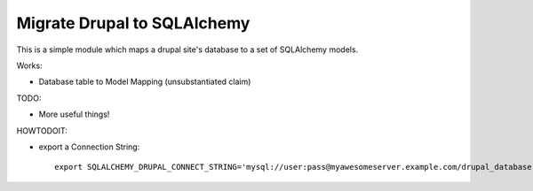 Migrate Drupal to SQLAlchemy
============================

This is a simple module which maps a drupal site's database to a set of SQLAlchemy models.

Works:

- Database table to Model Mapping (unsubstantiated claim)

TODO:

- More useful things!

HOWTODOIT:

- export a Connection String::

    export SQLALCHEMY_DRUPAL_CONNECT_STRING='mysql://user:pass@myawesomeserver.example.com/drupal_database'